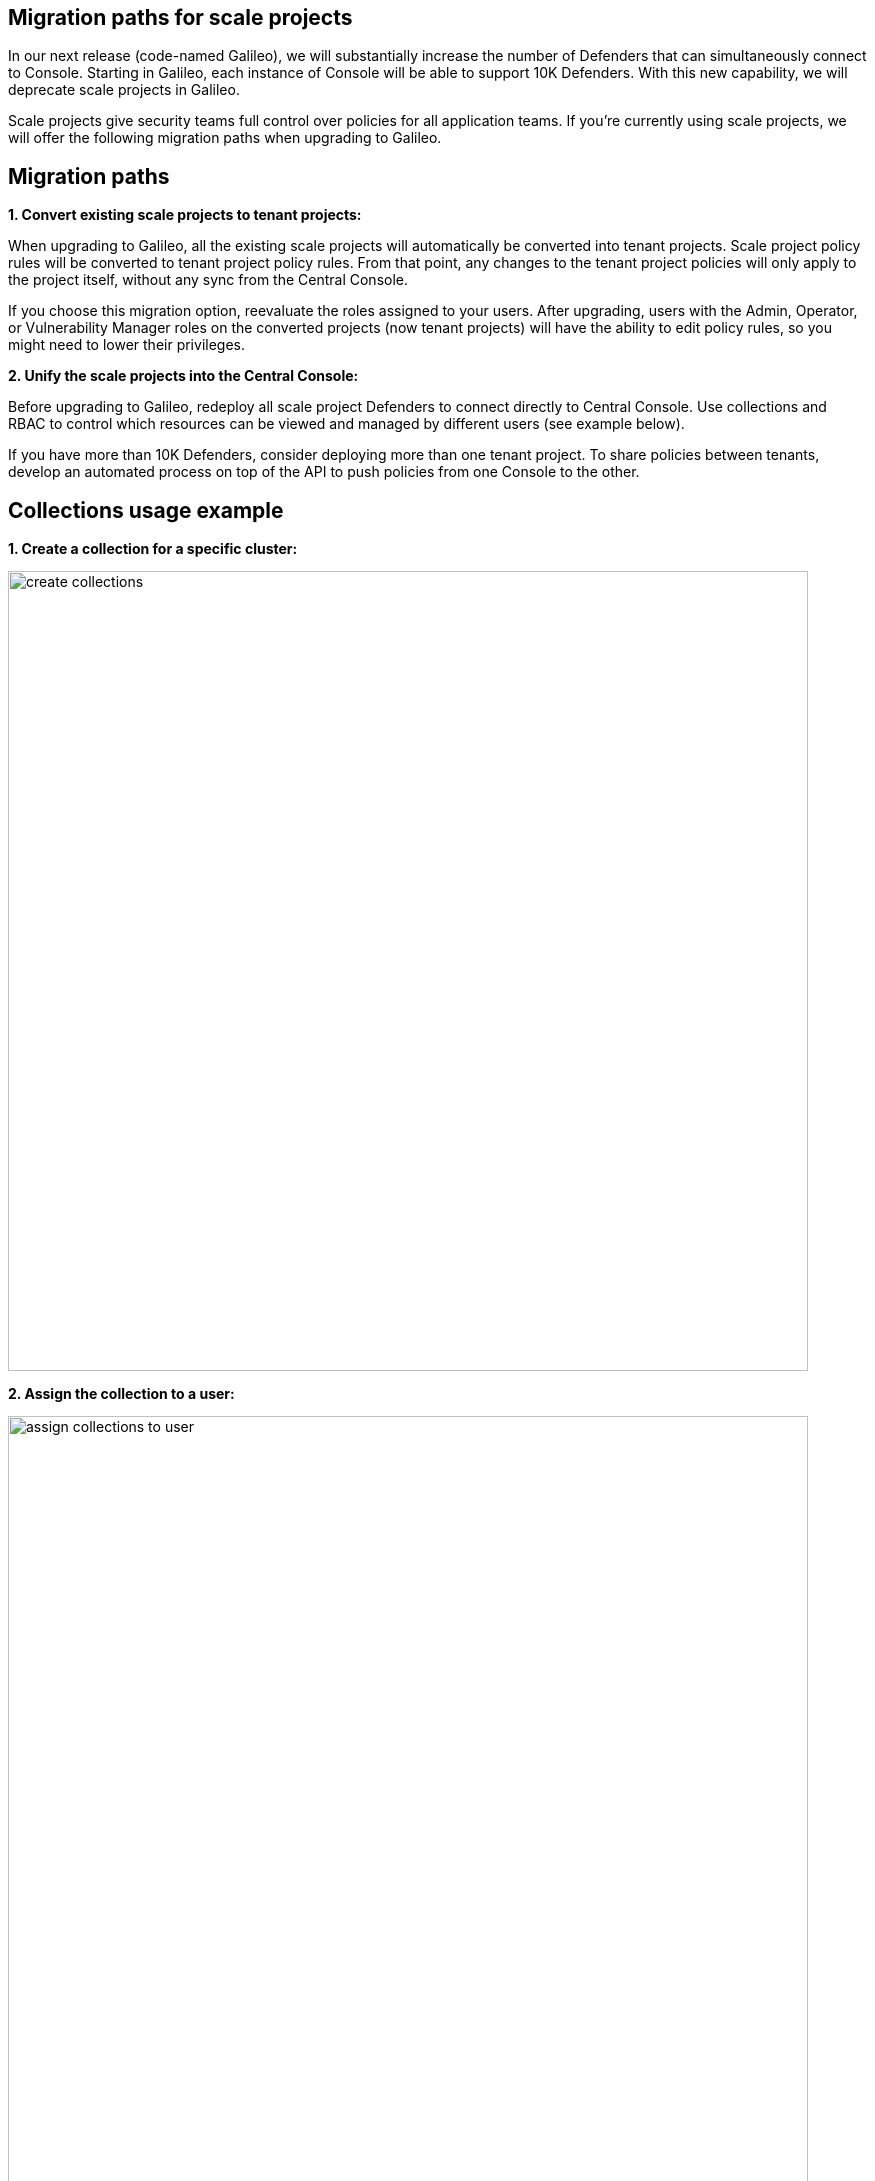 == Migration paths for scale projects

In our next release (code-named Galileo), we will substantially increase the number of Defenders that can simultaneously connect to Console. Starting in Galileo, each instance of Console will be able to support 10K Defenders. With this new capability, we will deprecate scale projects in Galileo.

Scale projects give security teams full control over policies for all application teams. If you're currently using scale projects, we will offer the following migration paths when upgrading to Galileo.

== Migration paths

*1. Convert existing scale projects to tenant projects:*

When upgrading to Galileo, all the existing scale projects will automatically be converted into tenant projects. Scale project policy rules will be converted to tenant project policy rules. From that point, any changes to the tenant project policies will only apply to the project itself, without any sync from the Central Console.

If you choose this migration option, reevaluate the roles assigned to your users. After upgrading, users with the Admin, Operator, or Vulnerability Manager roles on the converted projects (now tenant projects) will have the ability to edit policy rules, so you might need to lower their privileges.

*2. Unify the scale projects into the Central Console:*

Before upgrading to Galileo, redeploy all scale project Defenders to connect directly to Central Console. Use collections and RBAC to control which resources can be viewed and managed by different users (see example below).

If you have more than 10K Defenders, consider deploying more than one tenant project. To share policies between tenants, develop an automated process on top of the API to push policies from one Console to the other.

== Collections usage example

*1. Create a collection for a specific cluster:*

image::create_collections.png[width=800]

*2. Assign the collection to a user:*

image::assign_collections_to_user.png[width=800]

*3. The collections can also be used to define the policies:*

image::use_collections_in_rules.png[width=800]
